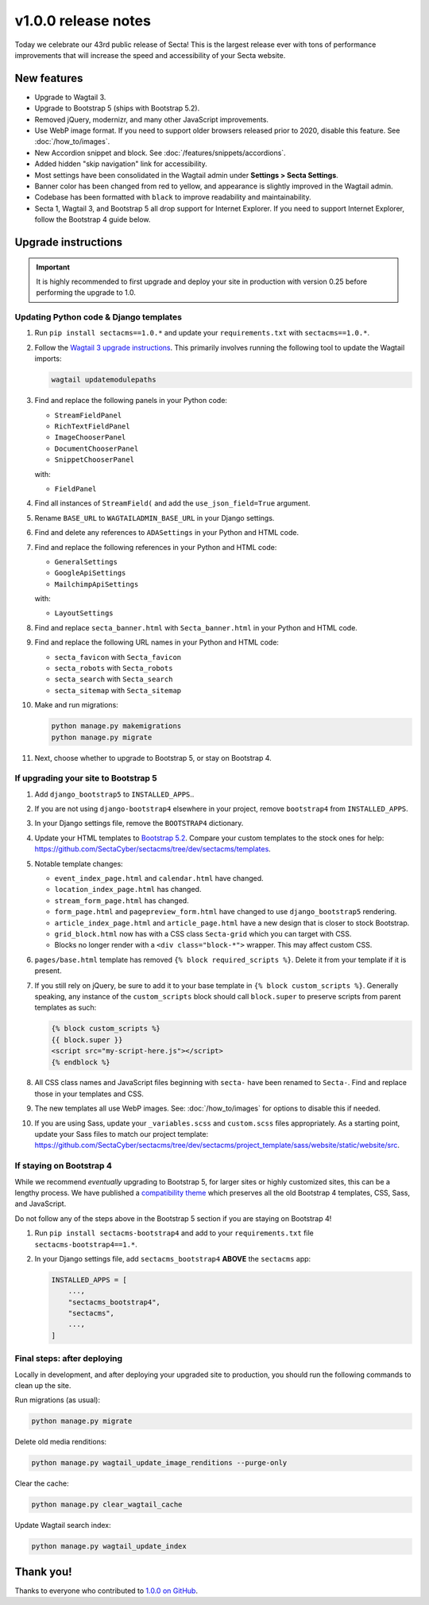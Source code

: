 v1.0.0 release notes
====================

Today we celebrate our 43rd public release of Secta! This is the largest release
ever with tons of performance improvements that will increase the speed and
accessibility of your Secta website.


New features
------------

* Upgrade to Wagtail 3.

* Upgrade to Bootstrap 5 (ships with Bootstrap 5.2).

* Removed jQuery, modernizr, and many other JavaScript improvements.

* Use WebP image format. If you need to support older browsers released prior to
  2020, disable this feature. See :doc:`/how_to/images`.

* New Accordion snippet and block. See :doc:`/features/snippets/accordions`.

* Added hidden "skip navigation" link for accessibility.

* Most settings have been consolidated in the Wagtail admin under
  **Settings > Secta Settings**.

* Banner color has been changed from red to yellow, and appearance is slightly
  improved in the Wagtail admin.

* Codebase has been formatted with ``black`` to improve readability and
  maintainability.

* Secta 1, Wagtail 3, and Bootstrap 5 all drop support for Internet Explorer. If
  you need to support Internet Explorer, follow the Bootstrap 4 guide below.


Upgrade instructions
--------------------

.. important::

   It is highly recommended to first upgrade and deploy your site in production
   with version 0.25 before performing the upgrade to 1.0.

Updating Python code & Django templates
'''''''''''''''''''''''''''''''''''''''

#. Run ``pip install sectacms==1.0.*`` and update your ``requirements.txt``
   with ``sectacms==1.0.*``.

#. Follow the `Wagtail 3 upgrade instructions
   <https://docs.wagtail.org/en/stable/releases/3.0.html#upgrade-considerations-changes-affecting-all-projects>`_.
   This primarily involves running the following tool to update the Wagtail
   imports:

   .. code-block:: text

      wagtail updatemodulepaths

#. Find and replace the following panels in your Python code:

   * ``StreamFieldPanel``
   * ``RichTextFieldPanel``
   * ``ImageChooserPanel``
   * ``DocumentChooserPanel``
   * ``SnippetChooserPanel``

   with:

   * ``FieldPanel``

#. Find all instances of ``StreamField(`` and add the ``use_json_field=True``
   argument.

#. Rename ``BASE_URL`` to ``WAGTAILADMIN_BASE_URL`` in your Django settings.

#. Find and delete any references to ``ADASettings`` in your Python and HTML
   code.

#. Find and replace the following references in your Python and HTML code:

   * ``GeneralSettings``
   * ``GoogleApiSettings``
   * ``MailchimpApiSettings``

   with:

   * ``LayoutSettings``

#. Find and replace ``secta_banner.html`` with ``Secta_banner.html`` in your
   Python and HTML code.

#. Find and replace the following URL names in your Python and HTML code:

   * ``secta_favicon`` with ``Secta_favicon``
   * ``secta_robots`` with ``Secta_robots``
   * ``secta_search`` with ``Secta_search``
   * ``secta_sitemap`` with ``Secta_sitemap``

#. Make and run migrations:

   .. code-block:: text

      python manage.py makemigrations
      python manage.py migrate

#. Next, choose whether to upgrade to Bootstrap 5, or stay on Bootstrap 4.

If upgrading your site to Bootstrap 5
'''''''''''''''''''''''''''''''''''''

#. Add ``django_bootstrap5`` to ``INSTALLED_APPS``..

#. If you are not using ``django-bootstrap4`` elsewhere in your project, remove
   ``bootstrap4`` from ``INSTALLED_APPS``.

#. In your Django settings file, remove the ``BOOTSTRAP4`` dictionary.

#. Update your HTML templates to `Bootstrap 5.2 <https://getbootstrap.com/>`_.
   Compare your custom templates to the stock ones for help:
   https://github.com/SectaCyber/sectacms/tree/dev/sectacms/templates.

#. Notable template changes:

   * ``event_index_page.html`` and ``calendar.html`` have changed.

   * ``location_index_page.html`` has changed.

   * ``stream_form_page.html`` has changed.

   * ``form_page.html`` and ``pagepreview_form.html`` have changed to use
     ``django_bootstrap5`` rendering.

   * ``article_index_page.html`` and ``article_page.html`` have a new design
     that is closer to stock Bootstrap.

   * ``grid_block.html`` now has with a CSS class ``Secta-grid`` which you can
     target with CSS.

   * Blocks no longer render with a ``<div class="block-*">`` wrapper. This may
     affect custom CSS.

#. ``pages/base.html`` template has removed ``{% block required_scripts %}``.
   Delete it from your template if it is present.

#. If you still rely on jQuery, be sure to add it to your base template in
   ``{% block custom_scripts %}``. Generally speaking, any instance of the
   ``custom_scripts`` block should call ``block.super`` to preserve scripts from
   parent templates as such:

   .. code-block:: django

      {% block custom_scripts %}
      {{ block.super }}
      <script src="my-script-here.js"></script>
      {% endblock %}

#. All CSS class names and JavaScript files beginning with ``secta-`` have
   been renamed to ``Secta-``. Find and replace those in your templates and CSS.

#. The new templates all use WebP images. See: :doc:`/how_to/images` for options
   to disable this if needed.

#. If you are using Sass, update your ``_variables.scss`` and ``custom.scss``
   files appropriately. As a starting point, update your Sass files to match our
   project template:
   https://github.com/SectaCyber/sectacms/tree/dev/sectacms/project_template/sass/website/static/website/src.

If staying on Bootstrap 4
'''''''''''''''''''''''''

While we recommend *eventually* upgrading to Bootstrap 5, for larger sites or
highly customized sites, this can be a lengthy process. We have published a
`compatibility theme <https://github.com/SectaCyber/sectacms-bootstrap4>`_
which preserves all the old Bootstrap 4 templates, CSS, Sass, and JavaScript.

Do not follow any of the steps above in the Bootstrap 5 section if you are
staying on Bootstrap 4!

#. Run ``pip install sectacms-bootstrap4`` and add to your
   ``requirements.txt`` file ``sectacms-bootstrap4==1.*``.

#. In your Django settings file, add ``sectacms_bootstrap4`` **ABOVE** the
   ``sectacms`` app:

   .. code-block:: python

      INSTALLED_APPS = [
          ...,
          "sectacms_bootstrap4",
          "sectacms",
          ...,
      ]

Final steps: after deploying
''''''''''''''''''''''''''''

Locally in development, and after deploying your upgraded site to production,
you should run the following commands to clean up the site.

Run migrations (as usual):

.. code-block:: text

   python manage.py migrate

Delete old media renditions:

.. code-block:: text

   python manage.py wagtail_update_image_renditions --purge-only


Clear the cache:

.. code-block:: text

   python manage.py clear_wagtail_cache

Update Wagtail search index:

.. code-block:: text

   python manage.py wagtail_update_index


Thank you!
----------

Thanks to everyone who contributed to `1.0.0 on GitHub <https://github.com/SectaCyber/sectacms/milestone/1?closed=1>`_.
